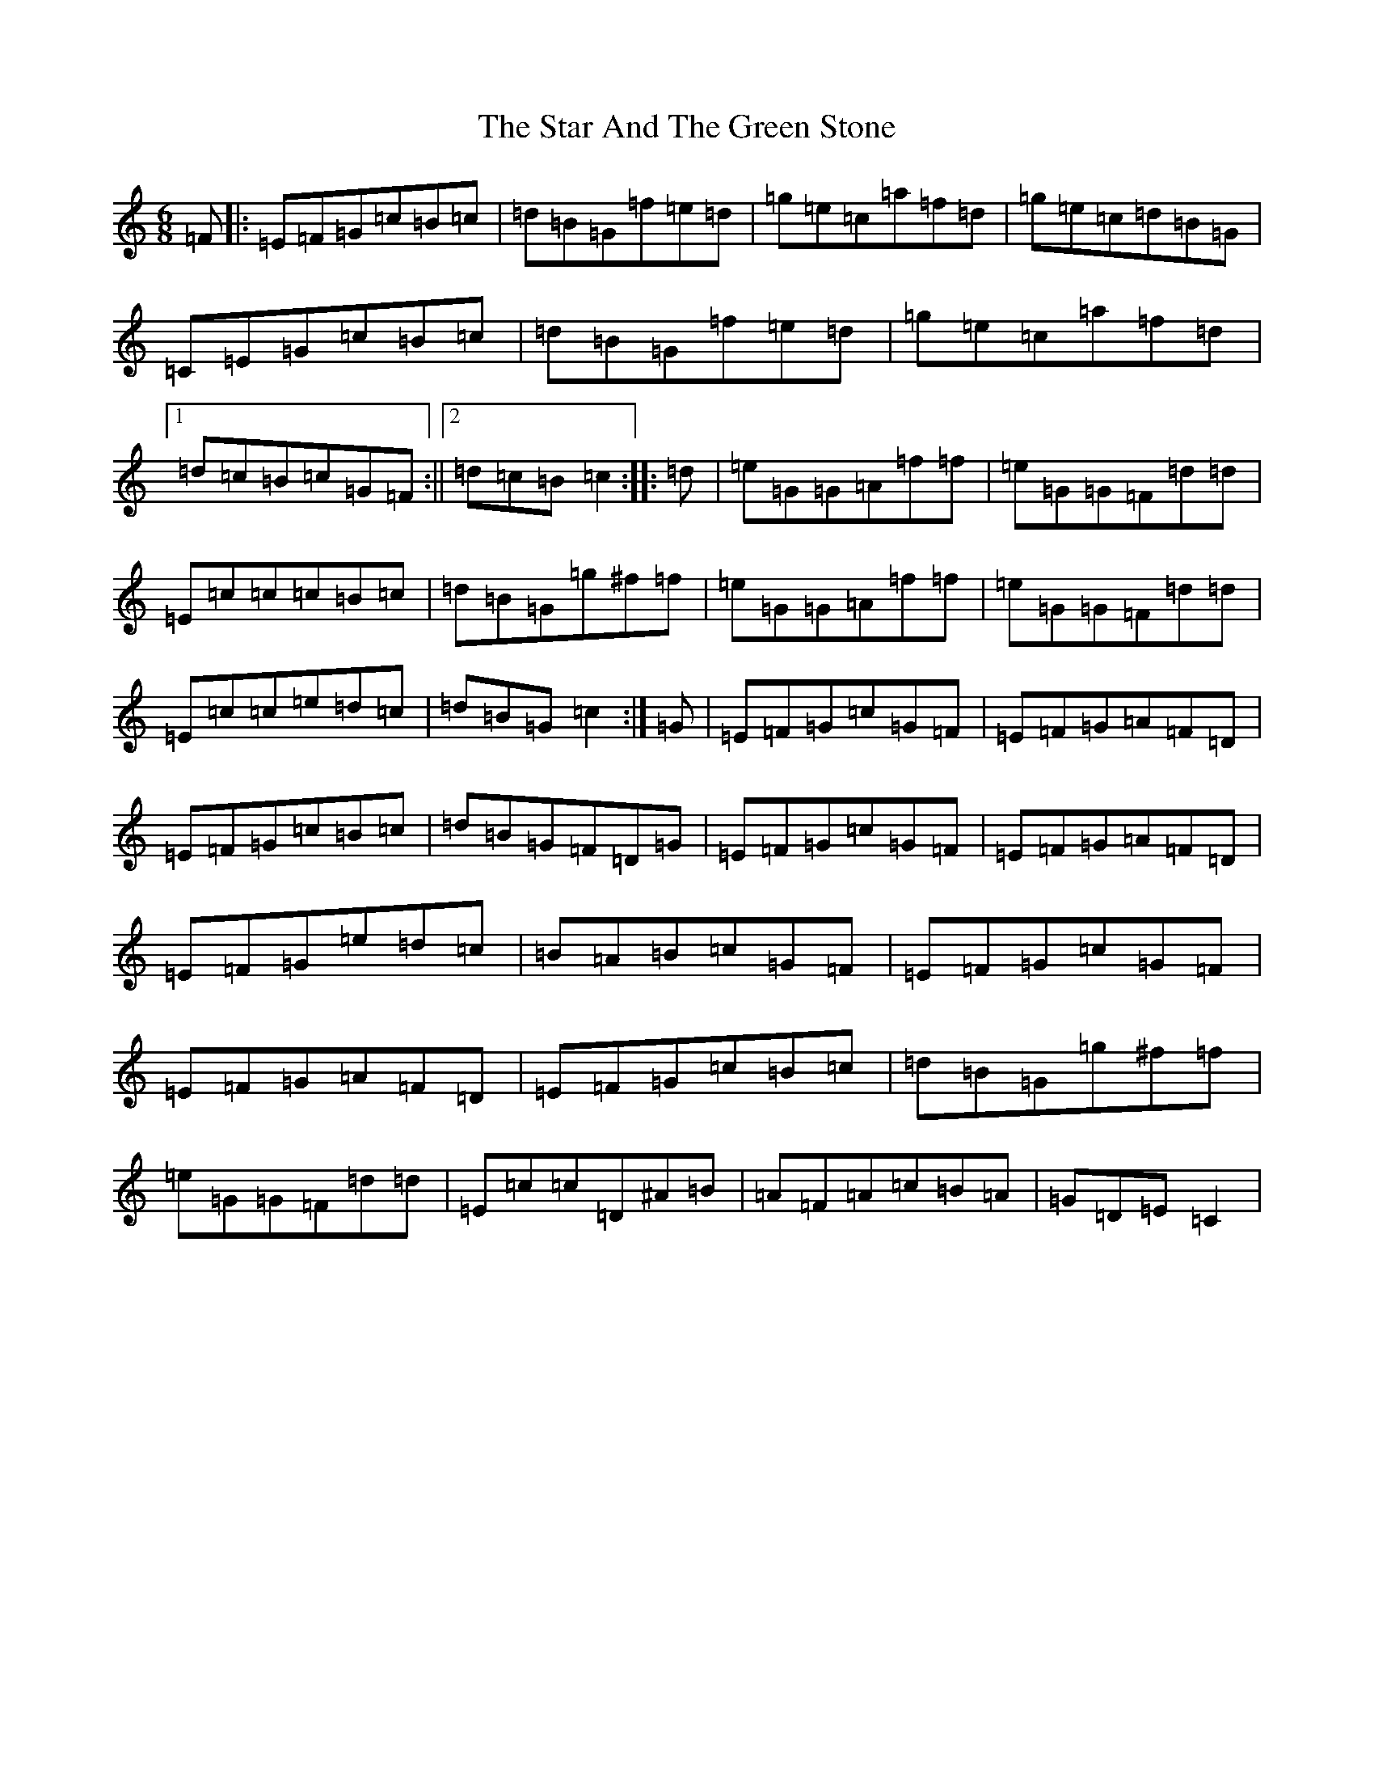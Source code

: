 X: 20159
T: Star And The Green Stone, The
S: https://thesession.org/tunes/1483#setting1483
R: jig
M:6/8
L:1/8
K: C Major
=F|:=E=F=G=c=B=c|=d=B=G=f=e=d|=g=e=c=a=f=d|=g=e=c=d=B=G|=C=E=G=c=B=c|=d=B=G=f=e=d|=g=e=c=a=f=d|1=d=c=B=c=G=F:||2=d=c=B=c2:||:=d|=e=G=G=A=f=f|=e=G=G=F=d=d|=E=c=c=c=B=c|=d=B=G=g^f=f|=e=G=G=A=f=f|=e=G=G=F=d=d|=E=c=c=e=d=c|=d=B=G=c2:|=G|=E=F=G=c=G=F|=E=F=G=A=F=D|=E=F=G=c=B=c|=d=B=G=F=D=G|=E=F=G=c=G=F|=E=F=G=A=F=D|=E=F=G=e=d=c|=B=A=B=c=G=F|=E=F=G=c=G=F|=E=F=G=A=F=D|=E=F=G=c=B=c|=d=B=G=g^f=f|=e=G=G=F=d=d|=E=c=c=D^A=B|=A=F=A=c=B=A|=G=D=E=C2|